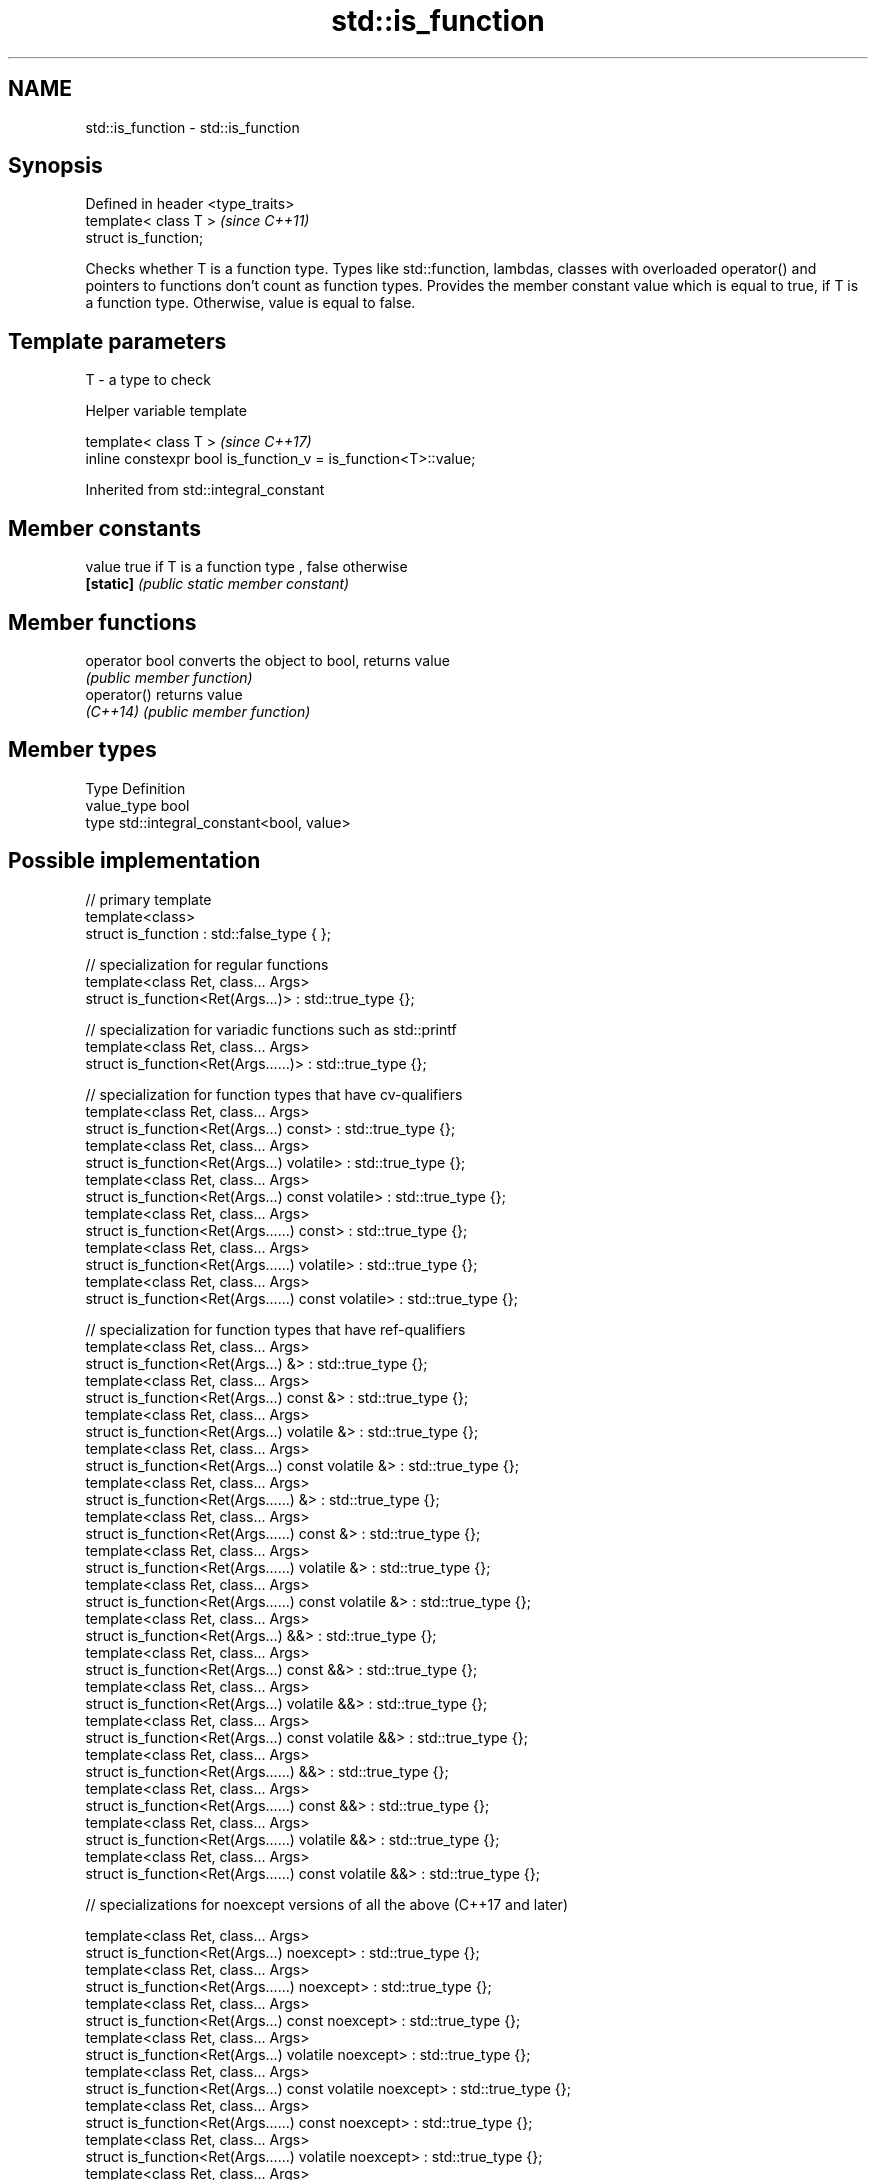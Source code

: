 .TH std::is_function 3 "2020.03.24" "http://cppreference.com" "C++ Standard Libary"
.SH NAME
std::is_function \- std::is_function

.SH Synopsis
   Defined in header <type_traits>
   template< class T >              \fI(since C++11)\fP
   struct is_function;

   Checks whether T is a function type. Types like std::function, lambdas, classes with overloaded operator() and pointers to functions don't count as function types. Provides the member constant value which is equal to true, if T is a function type. Otherwise, value is equal to false.

.SH Template parameters

   T - a type to check

  Helper variable template

   template< class T >                                           \fI(since C++17)\fP
   inline constexpr bool is_function_v = is_function<T>::value;

Inherited from std::integral_constant

.SH Member constants

   value    true if T is a function type , false otherwise
   \fB[static]\fP \fI(public static member constant)\fP

.SH Member functions

   operator bool converts the object to bool, returns value
                 \fI(public member function)\fP
   operator()    returns value
   \fI(C++14)\fP       \fI(public member function)\fP

.SH Member types

   Type       Definition
   value_type bool
   type       std::integral_constant<bool, value>

.SH Possible implementation

   // primary template
   template<class>
   struct is_function : std::false_type { };

   // specialization for regular functions
   template<class Ret, class... Args>
   struct is_function<Ret(Args...)> : std::true_type {};

   // specialization for variadic functions such as std::printf
   template<class Ret, class... Args>
   struct is_function<Ret(Args......)> : std::true_type {};

   // specialization for function types that have cv-qualifiers
   template<class Ret, class... Args>
   struct is_function<Ret(Args...) const> : std::true_type {};
   template<class Ret, class... Args>
   struct is_function<Ret(Args...) volatile> : std::true_type {};
   template<class Ret, class... Args>
   struct is_function<Ret(Args...) const volatile> : std::true_type {};
   template<class Ret, class... Args>
   struct is_function<Ret(Args......) const> : std::true_type {};
   template<class Ret, class... Args>
   struct is_function<Ret(Args......) volatile> : std::true_type {};
   template<class Ret, class... Args>
   struct is_function<Ret(Args......) const volatile> : std::true_type {};

   // specialization for function types that have ref-qualifiers
   template<class Ret, class... Args>
   struct is_function<Ret(Args...) &> : std::true_type {};
   template<class Ret, class... Args>
   struct is_function<Ret(Args...) const &> : std::true_type {};
   template<class Ret, class... Args>
   struct is_function<Ret(Args...) volatile &> : std::true_type {};
   template<class Ret, class... Args>
   struct is_function<Ret(Args...) const volatile &> : std::true_type {};
   template<class Ret, class... Args>
   struct is_function<Ret(Args......) &> : std::true_type {};
   template<class Ret, class... Args>
   struct is_function<Ret(Args......) const &> : std::true_type {};
   template<class Ret, class... Args>
   struct is_function<Ret(Args......) volatile &> : std::true_type {};
   template<class Ret, class... Args>
   struct is_function<Ret(Args......) const volatile &> : std::true_type {};
   template<class Ret, class... Args>
   struct is_function<Ret(Args...) &&> : std::true_type {};
   template<class Ret, class... Args>
   struct is_function<Ret(Args...) const &&> : std::true_type {};
   template<class Ret, class... Args>
   struct is_function<Ret(Args...) volatile &&> : std::true_type {};
   template<class Ret, class... Args>
   struct is_function<Ret(Args...) const volatile &&> : std::true_type {};
   template<class Ret, class... Args>
   struct is_function<Ret(Args......) &&> : std::true_type {};
   template<class Ret, class... Args>
   struct is_function<Ret(Args......) const &&> : std::true_type {};
   template<class Ret, class... Args>
   struct is_function<Ret(Args......) volatile &&> : std::true_type {};
   template<class Ret, class... Args>
   struct is_function<Ret(Args......) const volatile &&> : std::true_type {};

   // specializations for noexcept versions of all the above (C++17 and later)

   template<class Ret, class... Args>
   struct is_function<Ret(Args...) noexcept> : std::true_type {};
   template<class Ret, class... Args>
   struct is_function<Ret(Args......) noexcept> : std::true_type {};
   template<class Ret, class... Args>
   struct is_function<Ret(Args...) const noexcept> : std::true_type {};
   template<class Ret, class... Args>
   struct is_function<Ret(Args...) volatile noexcept> : std::true_type {};
   template<class Ret, class... Args>
   struct is_function<Ret(Args...) const volatile noexcept> : std::true_type {};
   template<class Ret, class... Args>
   struct is_function<Ret(Args......) const noexcept> : std::true_type {};
   template<class Ret, class... Args>
   struct is_function<Ret(Args......) volatile noexcept> : std::true_type {};
   template<class Ret, class... Args>
   struct is_function<Ret(Args......) const volatile noexcept> : std::true_type {};
   template<class Ret, class... Args>
   struct is_function<Ret(Args...) & noexcept> : std::true_type {};
   template<class Ret, class... Args>
   struct is_function<Ret(Args...) const & noexcept> : std::true_type {};
   template<class Ret, class... Args>
   struct is_function<Ret(Args...) volatile & noexcept> : std::true_type {};
   template<class Ret, class... Args>
   struct is_function<Ret(Args...) const volatile & noexcept> : std::true_type {};
   template<class Ret, class... Args>
   struct is_function<Ret(Args......) & noexcept> : std::true_type {};
   template<class Ret, class... Args>
   struct is_function<Ret(Args......) const & noexcept> : std::true_type {};
   template<class Ret, class... Args>
   struct is_function<Ret(Args......) volatile & noexcept> : std::true_type {};
   template<class Ret, class... Args>
   struct is_function<Ret(Args......) const volatile & noexcept> : std::true_type {};
   template<class Ret, class... Args>
   struct is_function<Ret(Args...) && noexcept> : std::true_type {};
   template<class Ret, class... Args>
   struct is_function<Ret(Args...) const && noexcept> : std::true_type {};
   template<class Ret, class... Args>
   struct is_function<Ret(Args...) volatile && noexcept> : std::true_type {};
   template<class Ret, class... Args>
   struct is_function<Ret(Args...) const volatile && noexcept> : std::true_type {};
   template<class Ret, class... Args>
   struct is_function<Ret(Args......) && noexcept> : std::true_type {};
   template<class Ret, class... Args>
   struct is_function<Ret(Args......) const && noexcept> : std::true_type {};
   template<class Ret, class... Args>
   struct is_function<Ret(Args......) volatile && noexcept> : std::true_type {};
   template<class Ret, class... Args>
   struct is_function<Ret(Args......) const volatile && noexcept> : std::true_type {};

.SH Example

   
// Run this code

 #include <iostream>
 #include <type_traits>

 struct A {
     int fun() const&;
 };

 template<typename>
 struct PM_traits {};

 template<class T, class U>
 struct PM_traits<U T::*> {
     using member_type = U;
 };

 int f();

 int main()
 {
     std::cout << std::boolalpha;
     std::cout << std::is_function<A>::value << '\\n';
     std::cout << std::is_function<int(int)>::value << '\\n';
     std::cout << std::is_function<decltype(f)>::value << '\\n';
     std::cout << std::is_function<int>::value << '\\n';

     using T = PM_traits<decltype(&A::fun)>::member_type; // T is int() const&
     std::cout << std::is_function<T>::value << '\\n';
 }

.SH Output:

 false
 true
 true
 false
 true

.SH See also

   is_invocable
   is_invocable_r         checks if a type can be invoked (as if by std::invoke) with the given argument types
   is_nothrow_invocable   \fI(class template)\fP
   is_nothrow_invocable_r
   \fI(C++17)\fP
   is_object              checks if a type is an object type
   \fI(C++11)\fP                \fI(class template)\fP
   is_class               checks if a type is a non-union class type
   \fI(C++11)\fP                \fI(class template)\fP
